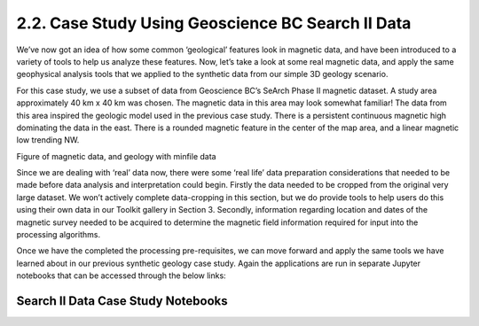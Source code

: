 .. _search_example

2.2. Case Study Using Geoscience BC Search II Data
==================================================

We’ve now got an idea of how some common ‘geological’ features look in magnetic data, and have been introduced to a variety of tools to help us analyze these features. Now, let’s take a look at some real magnetic data, and apply the same geophysical analysis tools that we applied to the synthetic data from our simple 3D geology scenario. 

For this case study, we use a subset of data from Geoscience BC’s SeArch Phase II magnetic dataset. A study area approximately 40 km x 40 km was chosen. The magnetic data in this area may look somewhat familiar! The data from this area inspired the geologic model used in the previous case study. There is a persistent continuous magnetic high dominating the data in the east. There is a rounded magnetic feature in the center of the map area, and a linear magnetic low trending NW. 


Figure of magnetic data, and geology with minfile data


Since we are dealing with ‘real’ data now, there were some ‘real life’ data preparation considerations that needed to be made before data analysis and interpretation could begin. Firstly the data needed to be cropped from the original very large dataset. We won’t actively complete data-cropping in this section, but we do provide tools to help users do this using their own data in our Toolkit gallery in Section 3. Secondly, information regarding location and dates of the magnetic survey needed to be acquired to determine the magnetic field information required for input into the processing algorithms. 

Once we have the completed the processing pre-requisites, we can move forward and apply the same tools we have learned about in our previous synthetic geology case study. Again the applications are run in separate Jupyter notebooks that can be accessed through the below links:

Search II Data Case Study Notebooks
-----------------------------------

